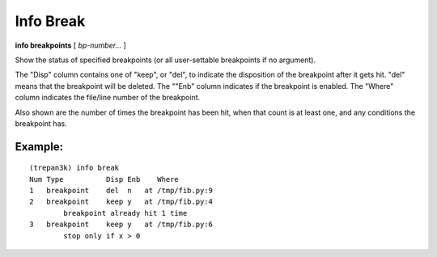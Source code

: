 .. index:: info; break
.. _info_break:

Info Break
----------

**info breakpoints** [ *bp-number...* ]

Show the status of specified breakpoints (or all user-settable
breakpoints if no argument).

The "Disp" column contains one of "keep", or "del", to indicate the
disposition of the breakpoint after it gets hit.  "del" means that the
breakpoint will be deleted.  The ""Enb" column indicates if the
breakpoint is enabled. The "Where" column indicates the file/line
number of the breakpoint.

Also shown are the number of times the breakpoint has been hit,
when that count is at least one, and any conditions the breakpoint
has.

Example:
++++++++

::

    (trepan3k) info break
    Num Type          Disp Enb    Where
    1   breakpoint    del  n   at /tmp/fib.py:9
    2   breakpoint    keep y   at /tmp/fib.py:4
            breakpoint already hit 1 time
    3   breakpoint    keep y   at /tmp/fib.py:6
            stop only if x > 0

.. seealso::

   :ref:`break <break>`, :ref:`delete <delete>`
